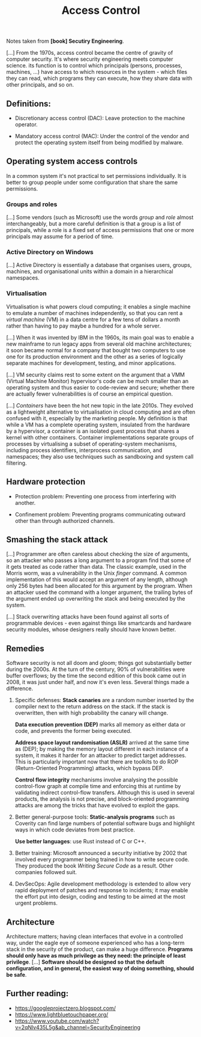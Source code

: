:PROPERTIES:
:ID:       273edbf4-0d24-45f6-bd13-a8fadfbb6a15
:END:
#+title: Access Control

Notes taken from *[book] Secutiry Engineering*.

[...] From  the 1970s, access control  became the centre of  gravity of computer
security. It's where  security engineering meets computer  science. its function
is to control  which principals (persons, processes, machines,  ...) have access
to which  resources in the  system - which files  they can read,  which programs
they can execute, how they share data with other principals, and so on.

** Definitions:

+ Discretionary access control (DAC):
  Leave protection to the machine operator.

+ Mandatory access control (MAC):
  Under the control  of the vendor and protect the  operating system itself from
  being modified by malware.

** Operating system access controls

In a  common system it's  not practical to  set permissions individually.  It is
better to group people under some configuration that share the same permissions.
   
*** Groups and roles

[...] Some vendors  (such as Microsoft) use the words  /group/ and /role/ almost
interchangeably, but  a more  careful definition is  that a group  is a  list of
principals, while a role  is a fixed set of access permissions  that one or more
principals may assume for a period of time.

*** Active Directory on Windows

[...] Active Directory  is essentially a database that  organises users, groups,
machines, and organisational units within a domain in a hierarchical namespaces.

*** Virtualisation

Virtualisation is  what powers cloud computing;  it enables a single  machine to
emulate a  number of  machines independently,  so that you  can rent  a /virtual
machine/ (VM)  in a data centre  for a few tens  of dollars a month  rather than
having to pay maybe a hundred for a whole server.

[...] When it  was invented by IBM in  the 1960s, its main goal was  to enable a
new mainframe to run legacy apps from several old machine architectures; it soon
became  normal for  a company  that  bought two  computers  to use  one for  its
production environment and the other as  a series of logically separate machines
for development, testing, and minor applications.

[...] VM security claims rest to some extent on the argument that a VMM (Virtual
Machine Monitor) hypervisor's code can be  much smaller than an operating system
and thus  easier to  code-review and  secure; whether  there are  actually fewer
vulnerabilities is of course an empirical question.

[...] /Containers/ have been  the hot new topic in the  late 2010s. They evolved
as a lightweight alternative to virtualisation  in cloud computing and are often
confused with  it, especially by  the marketing  people.  My definition  is that
while a  VM has a  complete operating system, insulated  from the hardware  by a
hypervisor, a container  is an isolated guest process that  shares a kernel with
other  containers. Container  implementations  separate groups  of processes  by
virtualising  a   subset  of  operating-system  mechanisms,   including  process
identifiers,  interprocess   communication,  and   namespaces;  they   also  use
techniques such as sandboxing and system call filtering.

** Hardware protection

+ Protection problem:
  Preventing one process from interfering with another.

+ Confinement problem:
  Preventing  programs  communicating  outward  other  than  through  authorized
  channels.

** Smashing the stack attack

[...] Programmer are often careless about  checking the size of arguments, so an
attacker who  passes a  long argument  to a program  find that  some of  it gets
treated as code rather than data. The  classic example, used in the Morris worm,
was a  vulnerability in the  Unix /finger/  command. A common  implementation of
this would accept  an argument of any  length, although only 256  bytes had been
allocated for  this argument by the  program. When an attacker  used the command
with a longer argument, the trailing  bytes of the argument ended up overwriting
the stack and being executed by the system.

[...]  Stack  overwriting   attacks  have  been  found  against   all  sorts  of
programmable devices - even against things like smartcards and hardware security
modules, whose designers really should have known better.

** Remedies

Software security  is not all  doom and  gloom; things got  substantially better
during the 2000s. At the turn of the century, 90% of vulnerabilities were buffer
overflows; by the time the second edition of  this book came out in 2008, it was
just under half, and now it's even less. Several things made a difference.

1. Specific defenses:
   *Stack canaries*  are a random  number inserted by  the compiler next  to the
   return address  on the  stack. If  the stack is  overwritten, then  with high
   probability the canary will change.

   *Data execution  prevention (DEP)* marks all  memory as either data  or code,
   and prevents the former being executed.

   *Address  space layout  randomisation (ASLR)*  arrived  at the  same time  as
   (DEP); by making the memory layout different in each instance of a system, it
   makes  it  harder for  an  attacker  to  predict  target addresses.  This  is
   particularly important now that there are toolkits to do ROP (Return-Oriented
   Programming) attacks, which bypass DEP.

   *Control   flow  integrity*   mechanisms  involve   analysing  the   possible
   control-flow  graph  at  compile  time  and  enforcing  this  at  runtime  by
   validating indirect control-flow transfers. Although  this is used in several
   products, the analysis is not precise, and block-oriented programming attacks
   are among the tricks that have evolved to exploit the gaps.

2. Better general-purpose tools:
   *Static-analysis  programs*  such  as  Coverity can  find  large  numbers  of
   potential software bugs  and highlight ways in which code  deviates from best
   practice.

   *Use better languages*: use Rust instead of C or C++.

3. Better training:
   Microsoft  announced  a  security  initiative by  2002  that  involved  every
   programmer being trained in how to  write secure code. They produced the book
   /Writing Secure Code/ as a result. Other companies followed suit.

4. DevSecOps:
   Agile development methodology  is extended to allow very  rapid deployment of
   patches and response to incidents; it  may enable the effort put into design,
   coding and testing to be aimed at the most urgent problems.

** Architecture

Architecture matters; having  clean interfaces that evolve in  a controlled way,
under the  eagle eye  of someone experienced  who has a  long-term stack  in the
security of the product, can make  a huge difference. *Programs should only have
as  much privilege  as  they  need: the  principle  of  least privilege*.  [...]
*Software should be designed so that  the default configuration, and in general,
the easiest way of doing something, should be safe*.

** Further reading:

+ https://googleprojectzero.blogspot.com/
+ https://www.lightbluetouchpaper.org/
+ https://www.youtube.com/watch?v=2qNlv435L5g&ab_channel=SecurityEngineering
